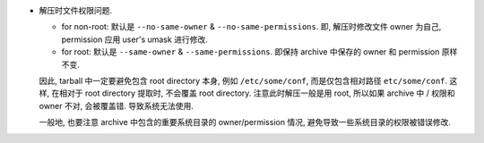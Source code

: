- 解压时文件权限问题.

  * for non-root: 默认是 ``--no-same-owner`` & ``--no-same-permissions``.
    即, 解压时修改文件 owner 为自己, permission 应用 user's umask 进行修改.

  * for root: 默认是 ``--same-owner`` & ``--same-permissions``.
    即保持 archive 中保存的 owner 和 permission 原样不变.
  
  因此, tarball 中一定要避免包含 root directory 本身, 例如 ``/etc/some/conf``,
  而是仅包含相对路径 ``etc/some/conf``. 这样, 在相对于 root directory
  提取时, 不会覆盖 root directory. 注意此时解压一般是用 root, 所以如果 archive
  中 / 权限和 owner 不对, 会被覆盖错. 导致系统无法使用.

  一般地, 也要注意 archive 中包含的重要系统目录的 owner/permission 情况,
  避免导致一些系统目录的权限被错误修改.
